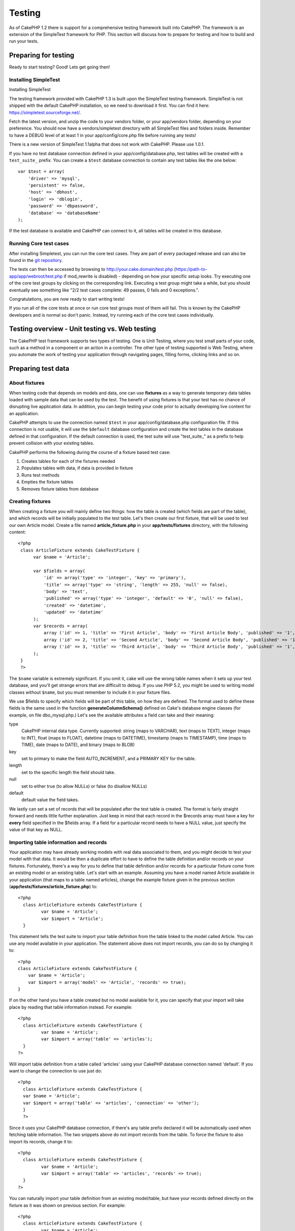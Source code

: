 Testing
#######

As of CakePHP 1.2 there is support for a comprehensive testing framework
built into CakePHP. The framework is an extension of the SimpleTest
framework for PHP. This section will discuss how to prepare for testing
and how to build and run your tests.

Preparing for testing
=====================

Ready to start testing? Good! Lets get going then!

Installing SimpleTest
---------------------

Installing SimpleTest

The testing framework provided with CakePHP 1.3 is built upon the
SimpleTest testing framework. SimpleTest is not shipped with the default
CakePHP installation, so we need to download it first. You can find it
here:
`https://simpletest.sourceforge.net/ <https://simpletest.sourceforge.net/>`_.

Fetch the latest version, and unzip the code to your vendors folder, or
your app/vendors folder, depending on your preference. You should now
have a vendors/simpletest directory with all SimpleTest files and
folders inside. Remember to have a DEBUG level of at least 1 in your
app/config/core.php file before running any tests!

There is a new version of SimpleTest 1.1alpha that does not work with
CakePHP. Please use 1.0.1.

If you have no test database connection defined in your
app/config/database.php, test tables will be created with a
``test_suite_`` prefix. You can create a ``$test`` database connection
to contain any test tables like the one below:

::

        var $test = array(
            'driver' => 'mysql',
            'persistent' => false,
            'host' => 'dbhost',
            'login' => 'dblogin',
            'password' => 'dbpassword',
            'database' => 'databaseName'
        );

If the test database is available and CakePHP can connect to it, all
tables will be created in this database.

Running Core test cases
-----------------------

After installing Simpletest, you can run the core test cases. They are
part of every packaged release and can also be found in the `git
repository <https://github.com/cakephp/cakephp>`_.

The tests can then be accessed by browsing to
http://your.cake.domain/test.php
(https://path-to-app/app/webroot/test.php if mod\_rewrite is disabled) -
depending on how your specific setup looks. Try executing one of the
core test groups by clicking on the corresponding link. Executing a test
group might take a while, but you should eventually see something like
"2/2 test cases complete: 49 passes, 0 fails and 0 exceptions.".

Congratulations, you are now ready to start writing tests!

If you run all of the core tests at once or run core test groups most of
them will fail. This is known by the CakePHP developers and is normal so
don't panic. Instead, try running each of the core test cases
individually.

Testing overview - Unit testing vs. Web testing
===============================================

The CakePHP test framework supports two types of testing. One is Unit
Testing, where you test small parts of your code, such as a method in a
component or an action in a controller. The other type of testing
supported is Web Testing, where you automate the work of testing your
application through navigating pages, filling forms, clicking links and
so on.

Preparing test data
===================

About fixtures
--------------

When testing code that depends on models and data, one can use
**fixtures** as a way to generate temporary data tables loaded with
sample data that can be used by the test. The benefit of using fixtures
is that your test has no chance of disrupting live application data. In
addition, you can begin testing your code prior to actually developing
live content for an application.

CakePHP attempts to use the connection named ``$test`` in your
app/config/database.php configuration file. If this connection is not
usable, it will use the ``$default`` database configuration and create
the test tables in the database defined in that configuration. If the
default connection is used, the test suite will use "test\_suite\_" as a
prefix to help prevent collision with your existing tables.

CakePHP performs the following during the course of a fixture based test
case:

#. Creates tables for each of the fixtures needed
#. Populates tables with data, if data is provided in fixture
#. Runs test methods
#. Empties the fixture tables
#. Removes fixture tables from database

Creating fixtures
-----------------

When creating a fixture you will mainly define two things: how the table
is created (which fields are part of the table), and which records will
be initially populated to the test table. Let's then create our first
fixture, that will be used to test our own Article model. Create a file
named **article\_fixture.php** in your **app/tests/fixtures** directory,
with the following content:

::

    <?php  
     class ArticleFixture extends CakeTestFixture { 
          var $name = 'Article'; 
           
          var $fields = array( 
              'id' => array('type' => 'integer', 'key' => 'primary'), 
              'title' => array('type' => 'string', 'length' => 255, 'null' => false), 
              'body' => 'text', 
              'published' => array('type' => 'integer', 'default' => '0', 'null' => false), 
              'created' => 'datetime', 
              'updated' => 'datetime' 
          ); 
          var $records = array( 
              array ('id' => 1, 'title' => 'First Article', 'body' => 'First Article Body', 'published' => '1', 'created' => '2007-03-18 10:39:23', 'updated' => '2007-03-18 10:41:31'), 
              array ('id' => 2, 'title' => 'Second Article', 'body' => 'Second Article Body', 'published' => '1', 'created' => '2007-03-18 10:41:23', 'updated' => '2007-03-18 10:43:31'), 
              array ('id' => 3, 'title' => 'Third Article', 'body' => 'Third Article Body', 'published' => '1', 'created' => '2007-03-18 10:43:23', 'updated' => '2007-03-18 10:45:31') 
          ); 
     } 
     ?> 

The ``$name`` variable is extremely significant. If you omit it, cake
will use the wrong table names when it sets up your test database, and
you'll get strange errors that are difficult to debug. If you use PHP
5.2, you might be used to writing model classes without ``$name``, but
you must remember to include it in your fixture files.

We use $fields to specify which fields will be part of this table, on
how they are defined. The format used to define these fields is the same
used in the function **generateColumnSchema()** defined on Cake's
database engine classes (for example, on file dbo\_mysql.php.) Let's see
the available attributes a field can take and their meaning:

type
    CakePHP internal data type. Currently supported: string (maps to
    VARCHAR), text (maps to TEXT), integer (maps to INT), float (maps to
    FLOAT), datetime (maps to DATETIME), timestamp (maps to TIMESTAMP),
    time (maps to TIME), date (maps to DATE), and binary (maps to BLOB)
key
    set to primary to make the field AUTO\_INCREMENT, and a PRIMARY KEY
    for the table.
length
    set to the specific length the field should take.
null
    set to either true (to allow NULLs) or false (to disallow NULLs)
default
    default value the field takes.

We lastly can set a set of records that will be populated after the test
table is created. The format is fairly straight forward and needs little
further explanation. Just keep in mind that each record in the $records
array must have a key for **every** field specified in the $fields
array. If a field for a particular record needs to have a NULL value,
just specify the value of that key as NULL.

Importing table information and records
---------------------------------------

Your application may have already working models with real data associated to
them, and you might decide to test your model with that data. It would be then
a duplicate effort to have to define the table definition and/or records on your
fixtures. Fortunately, there's a way for you to define that table definition
and/or records for a particular fixture come from an existing model or an
existing table.  Let's start with an example. Assuming you have a model named
Article available in your application (that maps to a table named articles),
change the example fixture given in the previous section
(**app/tests/fixtures/article\_fixture.php**) to::

     <?php
       class ArticleFixture extends CakeTestFixture { 
              var $name = 'Article'; 
              var $import = 'Article'; 
       }


This statement tells the test suite to import your table definition from the
table linked to the model called Article. You can use any model available in
your application. The statement above does not import records, you can do so by
changing it to::

    <?php
    class ArticleFixture extends CakeTestFixture {
        var $name = 'Article';
        var $import = array('model' => 'Article', 'records' => true);  
    }

If on the other hand you have a table created but no model available for it, you
can specify that your import will take place by reading that table information
instead. For example::

     <?php  
       class ArticleFixture extends CakeTestFixture { 
              var $name = 'Article'; 
              var $import = array('table' => 'articles'); 
       } 
     ?> 

Will import table definition from a table called 'articles' using your
CakePHP database connection named 'default'. If you want to change the
connection to use just do:

::

     <?php  
       class ArticleFixture extends CakeTestFixture { 
       var $name = 'Article'; 
       var $import = array('table' => 'articles', 'connection' => 'other'); 
       } 
       ?> 

Since it uses your CakePHP database connection, if there's any table
prefix declared it will be automatically used when fetching table
information. The two snippets above do not import records from the
table. To force the fixture to also import its records, change it to:

::

     <?php  
       class ArticleFixture extends CakeTestFixture { 
              var $name = 'Article'; 
              var $import = array('table' => 'articles', 'records' => true); 
       } 
     ?> 

You can naturally import your table definition from an existing
model/table, but have your records defined directly on the fixture as it
was shown on previous section. For example:

::

     <?php  
       class ArticleFixture extends CakeTestFixture { 
              var $name = 'Article'; 
              var $import = 'Article'; 
               
              var $records = array( 
                  array ('id' => 1, 'title' => 'First Article', 'body' => 'First Article Body', 'published' => '1', 'created' => '2007-03-18 10:39:23', 'updated' => '2007-03-18 10:41:31'), 
                  array ('id' => 2, 'title' => 'Second Article', 'body' => 'Second Article Body', 'published' => '1', 'created' => '2007-03-18 10:41:23', 'updated' => '2007-03-18 10:43:31'), 
                  array ('id' => 3, 'title' => 'Third Article', 'body' => 'Third Article Body', 'published' => '1', 'created' => '2007-03-18 10:43:23', 'updated' => '2007-03-18 10:45:31') 
              ); 
       } 
     ?> 

Creating tests
==============

First, lets go through a number of rules, or guidelines, concerning
tests:

#. PHP files containing tests should be in your
   **app/tests/cases/[some\_folder]**.
#. The filenames of these files should end in **.test.php** instead of
   just .php.
#. The classes containing tests should extend **CakeTestCase** or
   **CakeWebTestCase**.
#. The name of any method containing a test (i.e. containing an
   assertion) should begin with **test**, as in **testPublished()**.

When you have created a test case, you can execute it by browsing to
**http://your.cake.domain/cake\_folder/test.php** (depending on how your
specific setup looks) and clicking App test cases, and then click the
link to your specific file.

CakeTestCase Callback Methods
-----------------------------

If you want to sneak in some logic just before or after an individual
CakeTestCase method, and/or before or after your entire CakeTestCase,
the following callbacks are available:

**start()**
 First method called in a *test case*.

**end()**
 Last method called in a *test case*.

**startCase()**
 called before a *test case* is started.

**endCase()**
 called after a *test case* has run.

**before($method)**
 Announces the start of a *test method*.

**after($method)**
 Announces the end of a *test method*.

**startTest($method)**
 Called just before a *test method* is executed.

**endTest($method)**
 Called just after a *test method* has completed.

Testing models
==============

Creating a test case
--------------------

Let's say we already have our Article model defined on
app/models/article.php, which looks like this:

::

     <?php  
       class Article extends AppModel { 
              var $name = 'Article'; 
               
              function published($fields = null) { 
                  $params = array( 
                        'conditions' => array(
                              $this->name . '.published' => 1 
                        ),
                        'fields' => $fields
                  ); 
                   
                  return $this->find('all',$params); 
              } 
       
       } 
     ?> 

We now want to set up a test that will use this model definition, but
through fixtures, to test some functionality in the model. CakePHP test
suite loads a very minimum set of files (to keep tests isolated), so we
have to start by loading our parent model (in this case the Article
model which we already defined), and then inform the test suite that we
want to test this model by specifying which DB configuration it should
use. CakePHP test suite enables a DB configuration named **test\_suite**
that is used for all models that rely on fixtures. Setting $useDbConfig
to this configuration will let CakePHP know that this model uses the
test suite database connection.

CakePHP Models will only use the test\_suite DB config if they rely on
fixtures in your testcase!

Since we also want to reuse all our existing model code we will create
a test model that will extend from Article, set $useDbConfig and $name
appropiately. Let's now create a file named **article.test.php** in your
**app/tests/cases/models** directory, with the following contents:

::

     <?php  
       App::import('Model','Article'); 

       
       class ArticleTestCase extends CakeTestCase { 
              var $fixtures = array( 'app.article' ); 
       } 
     ?> 

We have created the ArticleTestCase. In variable **$fixtures** we define
the set of fixtures that we'll use.

If your model is associated with other models, you will need to include
ALL the fixtures for each associated model even if you don't use them.
For example: A hasMany B hasMany C hasMany D. In ATestCase you will have
to include fixtures for a, b, c and d.

Creating a test method
----------------------

Let's now add a method to test the function published() in the Article
model. Edit the file **app/tests/cases/models/article.test.php** so it
now looks like this:

::

      <?php
        App::import('Model', 'Article');
        
        class ArticleTestCase extends CakeTestCase {
            var $fixtures = array( 'app.article' );
        
            function testPublished() {
                $this->Article =& ClassRegistry::init('Article');
        
                $result = $this->Article->published(array('id', 'title'));
                $expected = array(
                    array('Article' => array( 'id' => 1, 'title' => 'First Article' )),
                    array('Article' => array( 'id' => 2, 'title' => 'Second Article' )),
                    array('Article' => array( 'id' => 3, 'title' => 'Third Article' ))
                );
        
                $this->assertEqual($result, $expected);
            }
        }

You can see we have added a method called **testPublished()**. We start
by creating an instance of our fixture based **Article** model, and then
run our **published()** method. In **$expected** we set what we expect
should be the proper result (that we know since we have defined which
records are initally populated to the article table.) We test that the
result equals our expectation by using the **assertEqual** method. See
the section Creating Tests for information on how to run the test.

Testing controllers
===================

Creating a test case
--------------------

Say you have a typical articles controller, with its corresponding
model, and it looks like this:

::

    <?php 
    class ArticlesController extends AppController { 
       var $name = 'Articles'; 
       var $helpers = array('Ajax', 'Form', 'Html'); 
       
       function index($short = null) { 
         if (!empty($this->data)) { 
           $this->Article->save($this->data); 
         } 
         if (!empty($short)) { 
           $result = $this->Article->findAll(null, array('id', 
              'title')); 
         } else { 
           $result = $this->Article->findAll(); 
         } 
     
         if (isset($this->params['requested'])) { 
           return $result; 
         } 
     
         $this->set('title', 'Articles'); 
         $this->set('articles', $result); 
       } 
    } 
    ?>

Create a file named articles\_controller.test.php in your
app/tests/cases/controllers directory and put the following inside:

::

    <?php 
    class ArticlesControllerTest extends CakeTestCase { 
       function startCase() { 
         echo '<h1>Starting Test Case</h1>'; 
       } 
       function endCase() { 
         echo '<h1>Ending Test Case</h1>'; 
       } 
       function startTest($method) { 
         echo '<h3>Starting method ' . $method . '</h3>'; 
       } 
       function endTest($method) { 
         echo '<hr />'; 
       } 
       function testIndex() { 
         $result = $this->testAction('/articles/index'); 
         debug($result); 
       } 
       function testIndexShort() { 
         $result = $this->testAction('/articles/index/short'); 
         debug($result); 
       } 
       function testIndexShortGetRenderedHtml() { 
         $result = $this->testAction('/articles/index/short', 
         array('return' => 'render')); 
         debug(htmlentities($result)); 
       } 
       function testIndexShortGetViewVars() { 
         $result = $this->testAction('/articles/index/short', 
         array('return' => 'vars')); 
         debug($result); 
       } 
       function testIndexFixturized() { 
         $result = $this->testAction('/articles/index/short', 
         array('fixturize' => true)); 
         debug($result); 
       } 
       function testIndexPostFixturized() { 
         $data = array('Article' => array('user_id' => 1, 'published' 
              => 1, 'slug'=>'new-article', 'title' => 'New Article', 'body' => 'New Body')); 
         $result = $this->testAction('/articles/index', 
         array('fixturize' => true, 'data' => $data, 'method' => 'post')); 
         debug($result); 
       } 
    } 
    ?> 

The testAction method
---------------------

The new thing here is the **testAction** method. The first argument of
that method is the Cake url of the controller action to be tested, as in
'/articles/index/short'.

The second argument is an array of parameters, consisting of:

return
    Set to what you want returned.
     Valid values are:

    -  'vars' - You get the view vars available after executing action
    -  'view' - You get The rendered view, without the layout
    -  'contents' - You get the rendered view's complete html, including
       the layout
    -  'result' - You get the returned value when action uses
       $this->params['requested'].

    The default is 'result'.
fixturize
    Set to true if you want your models auto-fixturized (so your
    application tables get copied, along with their records, to test
    tables so if you change data it does not affect your real
    application.) If you set 'fixturize' to an array of models, then
    only those models will be auto-fixturized while the other will
    remain with live tables. If you wish to use your fixture files with
    testAction() do not use fixturize, and instead just use fixtures as
    you normally would.
method
    set to 'post' or 'get' if you want to pass data to the controller
data
    the data to be passed. Set it to be an associative array consisting
    of fields => value. Take a look at
    ``function testIndexPostFixturized()`` in above test case to see how
    we emulate posting form data for a new article submission.

Pitfalls
--------

If you use testAction to test a method in a controller that does a
redirect, your test will terminate immediately, not yielding any
results. See `https://mark-story.com/posts/view/testing-cakephp-controllers-the-hard-way <https://mark-story.com/posts/view/testing-cakephp-controllers-the-hard-way>`_ for a possible fix.

Testing Helpers
===============

Since a decent amount of logic resides in Helper classes, it's important to make
sure those classes are covered by test cases.

Helper testing is a bit similar to the same approach for Components.  Suppose we
have a helper called CurrencyRendererHelper located in
``app/views/helpers/currency_renderer.php`` with its accompanying test case file
located in ``app/tests/cases/helpers/currency_renderer.test.php``

Creating Helper test, part I
----------------------------

First of all we will define the responsibilities of our
CurrencyRendererHelper. Basically, it will have two methods just for
demonstration purpose:

function usd($amount)

This function will receive the amount to render. It will take 2 decimal
digits filling empty space with zeros and prefix 'USD'.

function euro($amount)

This function will do the same as usd() but prefix the output with
'EUR'. Just to make it a bit more complex, we will also wrap the result
in span tags:

::

    <span class="euro"></span> 

Let's create the tests first:

::

    <?php

    //Import the helper to be tested.
    //If the tested helper were using some other helper, like Html, 
    //it should be impoorted in this line, and instantialized in startTest().
    App::import('Helper', 'CurrencyRenderer');

    class CurrencyRendererTest extends CakeTestCase {
        private $currencyRenderer = null;

        //Here we instantiate our helper, and all other helpers we need.
        public function startTest() {
            $this->currencyRenderer = new CurrencyRendererHelper();
        }

        //testing usd() function.
        public function testUsd() {
            $this->assertEqual('USD 5.30', $this->currencyRenderer->usd(5.30));
            //We should always have 2 decimal digits.
            $this->assertEqual('USD 1.00', $this->currencyRenderer->usd(1));
            $this->assertEqual('USD 2.05', $this->currencyRenderer->usd(2.05));
            //Testing the thousands separator
            $this->assertEqual('USD 12,000.70', $this->currencyRenderer->usd(12000.70));
        }
    }

Here, we call ``usd()`` with different parameters and tell the test
suite to check if the returned values are equal to what is expected.

Executing the test now will result in errors (because
currencyRendererHelper doesn't even exist yet) showing that we have 3
fails.

Once we know what our method should do, we can write the method itself:

::

    <?php
    class CurrencyRendererHelper extends AppHelper {
        public function usd($amount) {
            return 'USD ' . number_format($amount, 2, '.', ',');
        }
    }

Here we set the decimal places to 2, decimal separator to dot, thousands
separator to comma, and prefix the formatted number with 'USD' string.

Save this in app/views/helpers/currency\_renderer.php and execute the
test. You should see a green bar and messaging indicating 4 passes.

Testing components
==================

Lets assume that we want to test a component called
TransporterComponent, which uses a model called Transporter to provide
functionality for other controllers. We will use four files:

-  A component called Transporters found in
   **app/controllers/components/transporter.php**
-  A model called Transporter found in **app/models/transporter.php**
-  A fixture called TransporterTestFixture found in
   **app/tests/fixtures/transporter\_fixture.php**
-  The testing code found in **app/tests/cases/transporter.test.php**

Initializing the component
--------------------------

Since :doc:`/The-Manual/Developing-with-CakePHP/Components` we need a controller to access the
data in the model.

If the startup() function of the component looks like this:

::

    public function startup(&$controller){ 
              $this->Transporter = $controller->Transporter;  
     }

then we can just design a really simple fake class:

::

    class FakeTransporterController {} 

and assign values into it like this:

::

    $this->TransporterComponentTest = new TransporterComponent(); 
    $controller = new FakeTransporterController(); 
    $controller->Transporter = new TransporterTest(); 
    $this->TransporterComponentTest->startup(&$controller); 

Creating a test method
----------------------

Just create a class that extends CakeTestCase and start writing tests!

::

    class TransporterTestCase extends CakeTestCase {
        var $fixtures = array('transporter');  
        function testGetTransporter() { 
              $this->TransporterComponentTest = new TransporterComponent(); 
              $controller = new FakeTransporterController(); 
              $controller->Transporter = new TransporterTest(); 
              $this->TransporterComponentTest->startup(&$controller); 
       
              $result = $this->TransporterComponentTest->getTransporter("12345", "Sweden", "54321", "Sweden"); 
              $this->assertEqual($result, 1, "SP is best for 1xxxx-5xxxx"); 
               
              $result = $this->TransporterComponentTest->getTransporter("41234", "Sweden", "44321", "Sweden"); 
              $this->assertEqual($result, 2, "WSTS is best for 41xxx-44xxx"); 
       
              $result = $this->TransporterComponentTest->getTransporter("41001", "Sweden", "41870", "Sweden"); 
              $this->assertEqual($result, 3, "GL is best for 410xx-419xx"); 
       
              $result = $this->TransporterComponentTest->getTransporter("12345", "Sweden", "54321", "Norway"); 
              $this->assertEqual($result, 0, "Noone can service Norway");         
       }
    }
     

Web testing - Testing views
===========================

Most, if not all, CakePHP projects result in a web application. While
unit tests are an excellent way to test small parts of functionality,
you might also want to test the functionality on a large scale. The
**CakeWebTestCase** class provides a good way of doing this testing from
a user point-of-view.

About CakeWebTestCase
---------------------

**CakeWebTestCase** is a direct extension of the SimpleTest WebTestCase,
without any extra functionality. All the functionality found in the
`SimpleTest documentation for Web
testing <https://simpletest.sourceforge.net/en/web_tester_documentation.html>`_
is also available here. This also means that no functionality other than
that of SimpleTest is available. This means that you cannot use
fixtures, and **all web test cases involving updating/saving to the
database will permanently change your database values**. Test results
are often based on what values the database holds, so making sure the
database contains the values you expect is part of the testing
procedure.

Creating a test
---------------

In keeping with the other testing conventions, you should create your
view tests in tests/cases/views. You can, of course, put those tests
anywhere but following the conventions whenever possible is always a
good idea. So let's create the file
tests/cases/views/complete\_web.test.php

First, when you want to write web tests, you must remember to extend
**CakeWebTestCase** instead of CakeTestCase:

::

    class CompleteWebTestCase extends CakeWebTestCase

If you need to do some preparation before you start the test, create a
constructor:

::

    function CompleteWebTestCase(){
      //Do stuff here
    }

When writing the actual test cases, the first thing you need to do is
get some output to look at. This can be done by doing a **get** or
**post** request, using **get()**\ or **post()** respectively. Both
these methods take a full url as the first parameter. This can be
dynamically fetched if we assume that the test script is located under
http://your.domain/cake/folder/webroot/test.php by typing:

::

    $this->baseurl = current(split("webroot", $_SERVER['PHP_SELF']));

You can then do gets and posts using Cake urls, like this:

::

    $this->get($this->baseurl."/products/index/");
    $this->post($this->baseurl."/customers/login", $data);

The second parameter to the post method, **$data**, is an associative
array containing the post data in Cake format:

::

    $data = array(
      "data[Customer][mail]" => "user@user.com",
      "data[Customer][password]" => "userpass");

When you have requested the page you can do all sorts of asserts on it,
using standard SimpleTest web test methods.

Walking through a page
----------------------

CakeWebTest also gives you an option to navigate through your page by
clicking links or images, filling forms and clicking buttons. Please
refer to the SimpleTest documentation for more information on that.

Testing plugins
===============

Tests for plugins are created in their own directory inside the plugins
folder.

::

    /app
         /plugins
             /pizza
                 /tests
                      /cases
                      /fixtures
                      /groups

They work just like normal tests but you have to remember to use the
naming conventions for plugins when importing classes. This is an
example of a testcase for the PizzaOrder model from the plugins chapter
of this manual. A difference from other tests is in the first line where
'Pizza.PizzaOrder' is imported. You also need to prefix your plugin
fixtures with '``plugin.plugin_name.``\ '.

::

    <?php 
    App::import('Model', 'Pizza.PizzaOrder');

    class PizzaOrderCase extends CakeTestCase {

        // Plugin fixtures located in /app/plugins/pizza/tests/fixtures/
        var $fixtures = array('plugin.pizza.pizza_order');
        var $PizzaOrderTest;
        
        function testSomething() {
            // ClassRegistry makes the model use the test database connection
            $this->PizzaOrderTest =& ClassRegistry::init('PizzaOrder');

            // do some useful test here
            $this->assertTrue(is_object($this->PizzaOrderTest));
        }
    }
    ?>

If you want to use plugin fixtures in the app tests you can reference
them using 'plugin.pluginName.fixtureName' syntax in the $fixtures
array.

That is all there is to it.

Miscellaneous
=============

Customizing the test reporter
-----------------------------

The standard test reporter is **very** minimalistic. If you want more
shiny output to impress someone, fear not, it is actually very easy to
extend. By creating a new reporter and making a request with a matching
``output`` GET parameter you can get test results with a custom
reporter.

Reporters generate the visible output from the test suite. There are two
built in reporters: Text and Html. By default all web requests use the
Html reporter. You can create your own reporters by creating files in
your app/libs. For example you could create the file
``app/libs/test_suite/reporters/my_reporter.php`` and in it create the
following:

::

    require_once CAKE_TEST_LIB . 'reporter' . DS . 'cake_base_reporter.php';

    class MyReporter extends CakeBaseReporter {
        //methods go here.
    }

Extending ``CakeBaseReporter`` or one of its subclasses is not required,
but strongly suggested as you may get missing errors otherwise.
``CakeBaseReporter`` encapsulates a few common test suite features such
as test case timing and code coverage report generation. You can use
your custom reporter by setting the ``output`` query string parameter to
the reporter name minus 'reporter'. For the example above you would set
``output=my`` to use your custom reporter.

Test Reporter methods
---------------------

Reporters have a number of methods used to generate the various parts of
a Test suite response.

paintDocumentStart()
    Paints the start of the response from the test suite. Used to paint
    things like head elements in an html page.
paintTestMenu()
    Paints a menu of available test cases.
testCaseList()
    Retrieves and paints the list of tests cases.
groupCaseList()
    Retrieves and paints the list of group tests.
paintHeader()
    Prints before the test case/group test is started.
paintPass()
    Prints everytime a test case has passed. Use $this->getTestList() to
    get an array of information pertaining to the test, and $message to
    get the test result. Remember to call parent::paintPass($message).
paintFail()
    Prints everytime a test case has failed. Remember to call
    parent::paintFail($message).
paintSkip()
    Prints everytime a test case has been skipped. Remember to call
    parent::paintSkip($message).
paintException()
    Prints everytime there is an uncaught exception. Remember to call
    parent::paintException($message).
    Prints everytime an error is raised. Remember to call
    parent::paintError($message).
paintFooter()
    Prints when the test case/group test is over, i.e. when all test
    cases has been executed.
paintDocumentEnd()
    Paints the end of the response from the test suite. Used to paint
    things like footer elements in an html page.

Grouping tests
--------------

If you want several of your test to run at the same time, you can try
creating a test group. Create a file in **/app/tests/groups/** and name
it something like **your\_test\_group\_name.group.php**. In this file,
extend **TestSuite** and import test as follows:

::

    <?php 
    class TryGroupTest extends TestSuite { 
      var $label = 'try'; 
      function tryGroupTest() { 
        TestManager::addTestCasesFromDirectory($this, APP_TEST_CASES . DS . 'models'); 
      } 
    } 
    ?> 

The code above will group all test cases found in the
**/app/tests/cases/models/** folder. To add an individual file, use
**TestManager::addTestFile**\ ($this, filename).

Running tests in the Command Line
=================================

If you have simpletest installed you can run your tests from the command
line of your application.

from **app/**

::

    cake testsuite help

::

    Usage: 
        cake testsuite category test_type file
            - category - "app", "core" or name of a plugin
            - test_type - "case", "group" or "all"
            - test_file - file name with folder prefix and without the (test|group).php suffix

    Examples: 
            cake testsuite app all
            cake testsuite core all

            cake testsuite app case behaviors/debuggable
            cake testsuite app case models/my_model
            cake testsuite app case controllers/my_controller

            cake testsuite core case file
            cake testsuite core case router
            cake testsuite core case set

            cake testsuite app group mygroup
            cake testsuite core group acl
            cake testsuite core group socket

            cake testsuite bugs case models/bug
              // for the plugin 'bugs' and its test case 'models/bug'
            cake testsuite bugs group bug
              // for the plugin bugs and its test group 'bug'

    Code Coverage Analysis: 


    Append 'cov' to any of the above in order to enable code coverage analysis

As the help menu suggests, you'll be able to run all, part, or just a
single test case from your app, plugin, or core, right from the command
line.

If you have a model test of **test/models/my\_model.test.php** you'd run
just that test case by running:

::

    cake testsuite app models/my_model

Test Suite changes in 1.3
=========================

The TestSuite harness for 1.3 was heavily refactored and partially
rebuilt. The number of constants and global functions have been greatly
reduced. Also the number of classes used by the test suite has been
reduced and refactored. You **must** update ``app/webroot/test.php`` to
continue using the test suite. We hope that this will be the last time
that a change is required to ``app/webroot/test.php``.

**Removed Constants**

-  ``CAKE_TEST_OUTPUT``
-  ``RUN_TEST_LINK``
-  ``BASE``
-  ``CAKE_TEST_OUTPUT_TEXT``
-  ``CAKE_TEST_OUTPUT_HTML``

These constants have all been replaced with instance variables on the
reporters and the ability to switch reporters.

**Removed functions**

-  ``CakePHPTestHeader()``
-  ``CakePHPTestSuiteHeader()``
-  ``CakePHPTestSuiteFooter()``
-  ``CakeTestsGetReporter()``
-  ``CakePHPTestRunMore()``
-  ``CakePHPTestAnalyzeCodeCoverage()``
-  ``CakePHPTestGroupTestList()``
-  ``CakePHPTestCaseList()``

These methods and the logic they contained have been
refactored/rewritten into ``CakeTestSuiteDispatcher`` and the relevant
reporter classes. This made the test suite more modular and easier to
extend.

**Removed Classes**

-  HtmlTestManager
-  TextTestManager
-  CliTestManager

These classes became obsolete as logic was consolidated into the
reporter classes.

**Modified methods/classes**

The following methods have been changed as noted.

-  ``TestManager::getExtension()`` is no longer static.
-  ``TestManager::runAllTests()`` is no longer static.
-  ``TestManager::runGroupTest()`` is no longer static.
-  ``TestManager::runTestCase()`` is no longer static.
-  ``TestManager::getTestCaseList()`` is no longer static.
-  ``TestManager::getGroupTestList()`` is no longer static.

**testsuite Console changes**

The output of errors, exceptions, and failures from the testsuite
console tool have been updated to remove redundant information and
increase readability of the messages. If you have other tools built upon
the testsuite console, be sure to update those tools with the new
formatting.

**CodeCoverageManager changes**

-  ``CodeCoverageManager::start()``'s functionality has been moved to
   ``CodeCoverageManager::init()``
-  ``CodeCoverageManager::start()`` now starts coverage generation.
-  ``CodeCoverageManager::stop()`` pauses collection
-  ``CodeCoverageManager::clear()`` stops and clears collected coverage
   reports.

